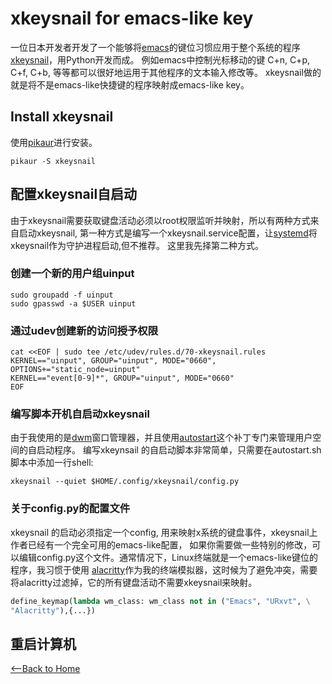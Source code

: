 * xkeysnail for emacs-like key
一位日本开发者开发了一个能够将[[https://www.gnu.org/software/emacs/][emacs]]的键位习惯应用于整个系统的程序[[https://github.com/mooz/xkeysnail][xkeysnail]]，用Python开发而成。
例如emacs中控制光标移动的键 C+n, C+p, C+f, C+b, 等等都可以很好地运用于其他程序的文本输入修改等。
xkeysnail做的就是将不是emacs-like快捷键的程序映射成emacs-like key。
** Install xkeysnail
使用[[https://github.com/actionless/pikaur][pikaur]]进行安装。
#+begin_src shell
    pikaur -S xkeysnail
#+end_src 
** 配置xkeysnail自启动
由于xkeysnail需要获取键盘活动必须以root权限监听并映射，所以有两种方式来自启动xkeysnail,
第一种方式是编写一个xkeysnail.service配置，让[[https://systemd.io/][systemd]]将xkeysnail作为守护进程启动,但不推荐。
这里我先择第二种方式。
*** 创建一个新的用户组uinput
#+begin_src shell
    sudo groupadd -f uinput
    sudo gpasswd -a $USER uinput
#+end_src 
*** 通过udev创建新的访问授予权限
#+begin_src shell
    cat <<EOF | sudo tee /etc/udev/rules.d/70-xkeysnail.rules
    KERNEL=="uinput", GROUP="uinput", MODE="0660", OPTIONS+="static_node=uinput"
    KERNEL=="event[0-9]*", GROUP="uinput", MODE="0660"
    EOF
#+end_src 
*** 编写脚本开机自启动xkeysnail
由于我使用的是[[http://dwm.suckless.org/][dwm]]窗口管理器，并且使用[[http://dwm.suckless.org/patches/autostart/][autostart]]这个补丁专门来管理用户空间的自启动程序。
编写xkeynsail 的自启动脚本非常简单，只需要在autostart.sh脚本中添加一行shell:
#+begin_src shell
    xkeysnail --quiet $HOME/.config/xkeysnail/config.py
#+end_src
*** 关于config.py的配置文件
xkeysnail 的启动必须指定一个config, 用来映射x系统的键盘事件，xkeysnail上作者已经有一个完全可用的emacs-like配置，
如果你需要做一些特别的修改，可以编辑config.py这个文件。通常情况下，Linux终端就是一个emacs-like键位的程序，我习惯于使用
[[https://github.com/alacritty/alacritty][alacritty]]作为我的终端模拟器，这时候为了避免冲突，需要将alacritty过滤掉，它的所有键盘活动不需要xkeysnail来映射。
#+begin_src python
    define_keymap(lambda wm_class: wm_class not in ("Emacs", "URxvt", \
	"Alacritty"),{...})
#+end_src
** 重启计算机

[[./index.org][<--Back to Home]]
